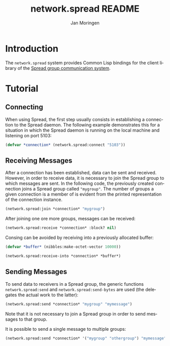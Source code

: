 #+TITLE:       network.spread README
#+AUTHOR:      Jan Moringen
#+EMAIL:       jmoringe@techfak.uni-bielefeld.de
#+DESCRIPTION:
#+KEYWORDS:    network,communication,spread,multicast,bindings
#+LANGUAGE:    en

* Introduction
  The =network.spread= system provides Common Lisp bindings for the
  client library of the [[http://www.spread.org/][Spread group communication system]].

  #+ATTR_HTML: :alt "build status image" :title Build Status :align right
  [[https://travis-ci.org/scymtym/network.spread][https://travis-ci.org/scymtym/network.spread.svg]]

* Tutorial
** Connecting
   When using Spread, the first step usually consists in establishing
   a connection to the Spread daemon. The following example
   demonstrates this for a situation in which the Spread daemon is
   running on the local machine and listening on port 5103:
#+BEGIN_SRC lisp
(defvar *connection* (network.spread:connect "5103"))
#+END_SRC
** Receiving Messages
   After a connection has been established, data can be sent and
   received. However, in order to receive data, it is necessary to
   join the Spread group to which messages are sent. In the following
   code, the previously created connection joins a Spread group called
   ="mygroup"=. The number of groups a given connection is a member of
   is evident from the printed representation of the connection
   instance.
#+BEGIN_SRC lisp
(network.spread:join *connection* "mygroup")
#+END_SRC
   After joining one ore more groups,  messages can be received:
#+BEGIN_SRC lisp
(network.spread:receive *connection* :block? nil)
#+END_SRC
   Consing can be avoided by receiving into a previously allocated
   buffer:
#+BEGIN_SRC lisp
(defvar *buffer* (nibbles:make-octet-vector 10000))

(network.spread:receive-into *connection* *buffer*)
#+END_SRC
** Sending Messages
   To send data to receivers in a Spread group, the generic functions
   =network.spread:send= and =network.spread:send-bytes= are used (the
   delegates the actual work to the latter):
#+BEGIN_SRC lisp
(network.spread:send *connection* "mygroup" "mymessage")
#+END_SRC
   Note that it is not necessary to join a Spread group in order to
   send messages to that group.

   It is possible to send a single message to multiple groups:
#+BEGIN_SRC lisp
(network.spread:send *connection* '("mygroup" "othergroup") "mymessage")
#+END_SRC
* Settings                                                         :noexport:

#+OPTIONS: H:2 num:nil toc:t \n:nil @:t ::t |:t ^:t -:t f:t *:t <:t
#+OPTIONS: TeX:t LaTeX:t skip:nil d:nil todo:t pri:nil tags:not-in-toc
